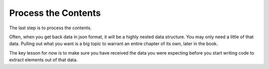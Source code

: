 ..  Copyright (C)  Paul Resnick.  Permission is granted to copy, distribute
    and/or modify this document under the terms of the GNU Free Documentation
    License, Version 1.3 or any later version published by the Free Software
    Foundation; with Invariant Sections being Forward, Prefaces, and
    Contributor List, no Front-Cover Texts, and no Back-Cover Texts.  A copy of
    the license is included in the section entitled "GNU Free Documentation
    License".

Process the Contents
====================

The last step is to process the contents.

Often, when you get back data in json format, it will be a highly nested data structure. You may only need a little of that data. Pulling out what you want is a big topic to warrant an entire chapter of its own, later in the book.

The key lesson for now is to make sure you have received the data you were expecting before you start writing code to extract elements out of that data.
